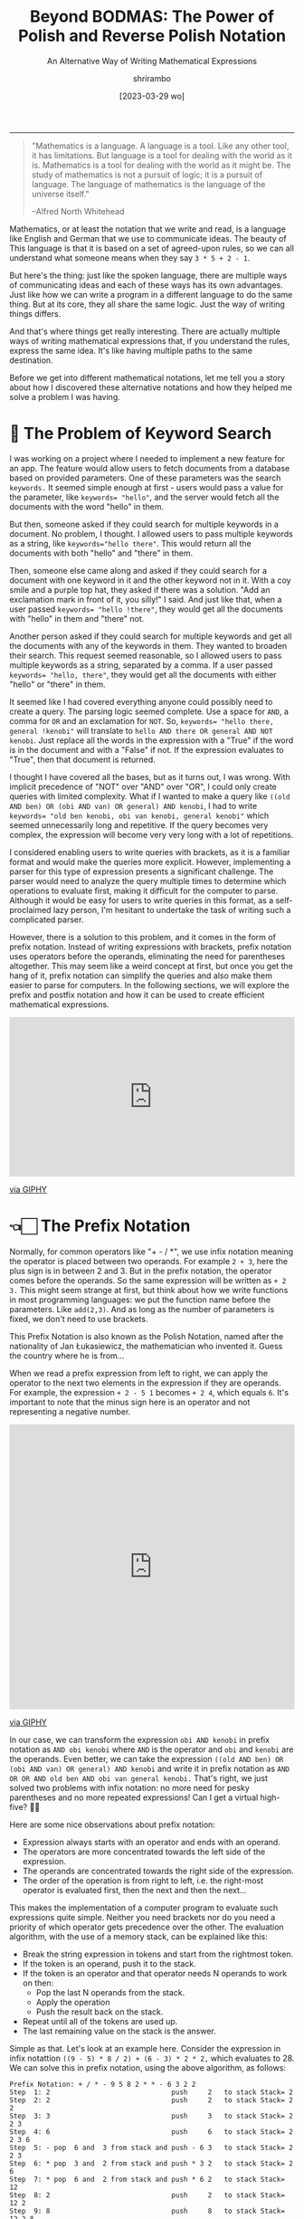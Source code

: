 #+TITLE: Beyond BODMAS: The Power of Polish and Reverse Polish Notation
#+SUBTITLE: An Alternative Way of Writing Mathematical Expressions
#+DATE: [2023-03-29 wo]
#+AUTHOR: shrirambo
#+DESCRIPTION: Polish and Reverse Polish notation uses operators in prefix and postfix instead of the usual infix sense, making it easier to implement computer programs to parse and solve these mathematical expressions
#+KEYWORDS: notation, polish notation, reverse polish notation, postfix, prefix, infix, maths, mathematical, expressions
#+OPTIONS: tex:t toc:nil
------

#+begin_quote
"Mathematics is a language. A language is a tool. Like any other tool, it has limitations. But language is a tool for dealing with the world as it is. Mathematics is a tool for dealing with the world as it might be. The study of mathematics is not a pursuit of logic; it is a pursuit of language. The language of mathematics is the language of the universe itself."

--Alfred North Whitehead
#+end_quote

Mathematics, or at least the notation that we write and read, is a language like English and German that we use to communicate ideas. The beauty of This language is that it is based on a set of agreed-upon rules, so we can all understand what someone means when they say ~3 * 5 + 2 - 1~.

But here's the thing: just like the spoken language, there are multiple ways of communicating ideas and each of these ways has its own advantages. Just like how we can write a program in a different language to do the same thing. But at its core, they all share the same logic. Just the way of writing things differs.

And that's where things get really interesting. There are actually multiple ways of writing mathematical expressions that, if you understand the rules, express the same idea. It's like having multiple paths to the same destination.

Before we get into different mathematical notations, let me tell you a story about how I discovered these alternative notations and how they helped me solve a problem I was having. 

* 🔎 The Problem of Keyword Search

I was working on a project where I needed to implement a new feature for an app. The feature would allow users to fetch documents from a database based on provided parameters. One of these parameters was the search ~keywords.~ It seemed simple enough at first - users would pass a value for the parameter, like ~keywords= "hello"~, and the server would fetch all the documents with the word "hello" in them.

But then, someone asked if they could search for multiple keywords in a document. No problem, I thought. I allowed users to pass multiple keywords as a string, like ~keywords="hello there"~. This would return all the documents with both "hello" and "there" in them.

Then, someone else came along and asked if they could search for a document with one keyword in it and the other keyword not in it. With a coy smile and a purple top hat, they asked if there was a solution. "Add an exclamation mark in front of it, you silly!" I said. And just like that, when a user passed ~keywords= "hello !there"~, they would get all the documents with "hello" in them and "there" not.

Another person asked if they could search for multiple keywords and get all the documents with any of the keywords in them. They wanted to broaden their search. This request seemed reasonable, so I allowed users to pass multiple keywords as a string, separated by a comma. If a user passed ~keywords= "hello, there"~, they would get all the documents with either "hello" or "there" in them.

It seemed like I had covered everything anyone could possibly need to create a query. The parsing logic seemed complete. Use a space for ~AND~, a comma for ~OR~ and an exclamation for ~NOT~. So, ~keywords= "hello there, general !kenobi"~ will translate to ~hello AND there OR general AND NOT kenobi~. Just replace all the words in the expression with a "True" if the word is in the document and with a "False" if not. If the expression evaluates to "True", then that document is returned.

I thought I have covered all the bases, but as it turns out, I was wrong. With implicit precedence of "NOT" over "AND" over "OR", I could only create queries with limited complexity. What if I wanted to make a query like  ~((old AND ben) OR (obi AND van) OR general) AND kenobi~, I had to write ~keywords= "old ben kenobi, obi van kenobi, general kenobi"~ which seemed unnecessarily long and repetitive. If the query becomes very complex, the expression will become very very long with a lot of repetitions.

I considered enabling users to write queries with brackets, as it is a familiar format and would make the queries more explicit. However, implementing a parser for this type of expression presents a significant challenge. The parser would need to analyze the query multiple times to determine which operations to evaluate first, making it difficult for the computer to parse. Although it would be easy for users to write queries in this format, as a self-proclaimed lazy person, I'm hesitant to undertake the task of writing such a complicated parser.

However, there is a solution to this problem, and it comes in the form of prefix notation. Instead of writing expressions with brackets, prefix notation uses operators before the operands, eliminating the need for parentheses altogether. This may seem like a weird concept at first, but once you get the hang of it, prefix notation can simplify the queries and also make them easier to parse for computers. In the following sections, we will explore the prefix and postfix notation and how it can be used to create efficient mathematical expressions.

#+begin_export html
<div style="width:100%;height:0;padding-bottom:56%;position:relative;"><iframe src="https://giphy.com/embed/OuePMznpbHyrw34608" width="100%" height="100%" style="position:absolute" frameBorder="0" class="giphy-embed" allowFullScreen></iframe></div><p><a href="https://giphy.com/gifs/RosannaPansino-ro-rosanna-pansino-OuePMznpbHyrw34608">via GIPHY</a></p>
#+end_export

* 👈🏻 The Prefix Notation


Normally, for common operators like "+ - / *", we use infix notation meaning the operator is placed between two operands. For example ~2 + 3~, here the plus sign is in between 2 and 3. But in the prefix notation, the operator comes before the operands. So the same expression will be written as  ~+ 2 3.~ This might seem strange at first, but think about how we write functions in most programming languages: we put the function name before the parameters. Like ~add(2,3)~. And as long as the number of parameters is fixed, we don't need to use brackets.

This Prefix Notation is also known as the Polish Notation, named after the nationality of Jan Łukasiewicz, the mathematician who invented it. Guess the country where he is from...

When we read a prefix expression from left to right, we can apply the operator to the next two elements in the expression if they are operands. For example, the expression ~+ 2 - 5 1~ becomes ~+ 2 4~, which equals ~6~. It's important to note that the minus sign here is an operator and not representing a negative number.

#+begin_export html 
<div style="width:100%;height:0;padding-bottom:100%;position:relative;"><iframe src="https://giphy.com/embed/zPbnEgxsPJOJSD3qfr" width="100%" height="100%" style="position:absolute" frameBorder="0" class="giphy-embed" allowFullScreen></iframe></div><p><a href="https://giphy.com/gifs/jk-maru-marujon-zPbnEgxsPJOJSD3qfr">via GIPHY</a></p>
#+end_export

In our case, we can transform the expression ~obi AND kenobi~ in prefix notation as ~AND obi kenobi~ where ~AND~ is the operator and ~obi~ and ~kenobi~ are the operands. Even better, we can take the expression ~((old AND ben) OR (obi AND van) OR general) AND kenobi~ and write it in prefix notation as ~AND OR OR AND old ben AND obi van general kenobi.~ That's right, we just solved two problems with infix notation: no more need for pesky parentheses and no more repeated expressions! Can I get a virtual high-five? 🙌🏼

Here are some nice observations about prefix notation:

- Expression always starts with an operator and ends with an operand.
- The operators are more concentrated towards the left side of the expression.
- The operands are concentrated towards the right side of the expression.
- The order of the operation is from right to left, i.e. the right-most operator is evaluated first, then the next and then the next...

This makes the implementation of a computer program to evaluate such expressions quite simple. Neither you need brackets nor do you need a priority of which operator gets precedence over the other. The evaluation algorithm, with the use of a memory stack, can be explained like this:

+ Break the string expression in tokens and start from the rightmost token.
+ If the token is an operand, push it to the stack.
+ If the token is an operator and that operator needs N operands to work on then:
  + Pop the last N operands from the stack.
  + Apply the operation
  + Push the result back on the stack.
+ Repeat until all of the tokens are used up.
+ The last remaining value on the stack is the answer.
  
Simple as that. Let's look at an example here. Consider the expression in infix notattion ~((9 - 5) * 8 / 2) + (6 - 3) * 2 * 2,~ which evaluates to 28. We can solve this in prefix notation, using the above algorithm, as follows:

#+begin_example
Prefix Notation: + / * - 9 5 8 2 * * - 6 3 2 2
Step  1: 2                              push     2   to stack Stack= 2
Step  2: 2                              push     2   to stack Stack= 2 2
Step  3: 3                              push     3   to stack Stack= 2 2 3
Step  4: 6                              push     6   to stack Stack= 2 2 3 6
Step  5: - pop  6 and  3 from stack and push - 6 3   to stack Stack= 2 2 3
Step  6: * pop  3 and  2 from stack and push * 3 2   to stack Stack= 2 6
Step  7: * pop  6 and  2 from stack and push * 6 2   to stack Stack= 12
Step  8: 2                              push     2   to stack Stack= 12 2
Step  9: 8                              push     8   to stack Stack= 12 2 8
Step 10: 5                              push     5   to stack Stack= 12 2 8 5
Step 11: 9                              push     9   to stack Stack= 12 2 8 5 9
Step 12: - pop  9 and  5 from stack and push - 9 5   to stack Stack= 12 2 8 4
Step 13: * pop  8 and  4 from the stack and push * 8 4   to stack Stack= 12 2 32
Step 14: / pop 20 and  2 from the stack and push / 20 2  to stack Stack= 12 16
Step 15: + pop 12 and 16 from stack and push + 12 16 to stack Stack= 28
#+end_example

Simple as that. If we have to implement an algo for infix notation, we would have to go over the whole expression back and forth to find the operator with the highest precedence to evaluate before the rest (based on the famous *BODMAS* rule). It will be way more complicated to implement this using a memory stack. On the other hand, in the prefix notation; we go over the expression, one token at a time, from right to left and only once. No more hidden steps. Easy peasy.

#+begin_export html
<div style="width:100%;height:0;padding-bottom:77%;position:relative;"><iframe src="https://giphy.com/embed/fWlesbav1qMk8" width="100%" height="100%" style="position:absolute" frameBorder="0" class="giphy-embed" allowFullScreen></iframe></div><p><a href="https://giphy.com/gifs/food-dairy-queen-dq-fWlesbav1qMk8">via GIPHY</a></p>
#+end_export

Now, assume that we want to extend the above expression and add ~+ * 2 3 1~ to it. In that case we can prepend a ~+ + * 2 3 1~ to the original expression resulting in ~+ + * 2 3 1 + / * - 9 5 8 2 * * - 6 3 2 2~. And as we are evaluating it from right to left, we do not have to restart the algo even if we update the expression in the middle. We will see that in the next section, where we'll learn about *The Postfix Notation*.

* 👉🏼 The Postfix Notation

Let me introduce the hippy cousin of Polish notation, the Reverse Polish Notation. It is just Polish notation but in reverse. As opposed to the prefix notation, in postfix, we write the operator after the operands for example the infix expression ~2 + 3~ will become ~2 3 +~ in postfix. And our logical expression  ~((old AND ben) OR (obi AND van) OR general) AND kenobi~ in postfix will become ~old ben AND obi van AND OR general OR kenobi AND~. Notice that in the postfix expression

- Expression always starts with an operand and ends with an operator.
- The operators are more concentrated towards the right side of the expression.
- The operands are concentrated towards the left side of the expression.
- The order of evaluation of operators is from left to right.
  
Left to right!!! Makes more sense now. We also read left to right (in most languages). Exactly the reverse of prefix notation. There is a reason it is called Reverse Polish Notation. The algorithm to evaluate postfix expression is very similar to that of prefix expression, just  reverse the order:

+ Break the string expression in tokens and start from the left.
+ The rest is the same as before 😉

Let us look at the same example of infix expression ~((9 - 5) * 8 / 2) + (6 - 3) * 2 * 2~ and solve it in postfix:

#+begin_example
Prefix Notation: 9 5 - 8 * 2 / 6 3 - 2 * 2 * +
Step  1: 9                              push     9   to stack Stack= 9       #Like step 11 
Step  2: 5                              push     5   to stack Stack= 9 5     #Like step 10
Step  3: - pop  9 and  5 from stack and push - 9 5   to stack Stack= 4       #Like step 12
Step  4: 8                              push     8   to stack Stack= 4 8     #Like step 9
Step  5: * pop  8 and  4 from stack and push * 8 4   to stack Stack= 32      #Like step 13
Step  6: 2                              push     2   to stack Stack= 32 2    #Like step 8
Step  7: / pop 32 and  2 from stack and push / 32 2  to stack Stack= 16      #Like step 14
Step  8: 6                              push     6   to stack Stack= 16 6    #Like step 4
Step  9: 3                              push     3   to stack Stack= 16 6 3  #Like step 3
Step 10: - pop  6 and  3 from stack and push - 6 3   to stack Stack= 16 3    #Like step 5
Step 11: 2                              push     2   to stack Stack= 16 3 2  #Like step 1
Step 12: * pop  3 and  2 from stack and push * 3 2   to stack Stack= 16 6    #Like step 6
Step 13: 2                              push     2   to stack Stack= 16 6 2  #Like step 2
Step 14: * pop  6 and  2 from stack and push * 6 2   to stack Stack= 16 12   #Like step 7
Step 15: + pop 16 and 12 from stack and push + 16 12 to stack Stack= 28      #Like step 15
#+end_example

Notice how similar it is to the steps of prefix notation. Only the stack looks different and the order of operation is jumbled up. Now let's say that we already evaluated till step 14 and we want to add the expression ~2 3 * 1 +~ (i.e. ~2*3 + 1~ in infix), we just update the expression and continue our steps without having to restart:

#+begin_example
Prefix Notation: 9 5 - 8 * 2 / 6 3 - 2 * 2 * +
Step 14: * pop  6 and  2 from stack and push * 6 2   to stack Stack= 16 12
Updated Expression: 9 5 - 8 * 2 / 6 3 - 2 * 2 * + 2 3 * 1 + +
Step 15: + pop 16 and 12 from stack and push + 16 12 to stack Stack= 28
Step 16: 2                              push     2   to stack Stack= 28 2
Step 17: 3                              push     3   to stack Stack= 28 2 3
Step 18: * pop  2 and  3 from stack and push * 2 3   to stack Stack= 28 6
Step 19: 1                              push     1   to stack Stack= 28 6 1
Step 20: + pop  6 and  1 from stack and push + 6 1   to stack Stack= 28 7
Step 21: + pop 28 and  7 from stack and push + 28 7  to stack Stack= 35
#+end_example

That is the magic of prefixes and postfix notation. Super simple implementation algorithm that we can stop in the middle, update the expression and continue. But wait, there is still desert 😋.


* 🍛 Partial Application of Operators a.k.a. Currying

Did you know about the additional benefits the prefix and postfix notation have? They allow for /Currying./ Currying is a concept from functional programming that lets us apply functions (in our case operators) partially and create new functions from it. Here's an example: In prefix notation, let's define ~X = + 3~. This means that ~X~ is an operator that takes one operand and adds 3 to it. So  ~X 2~ would be equal to ~+ 3 2~ which is equal to 5. We can use ~X~ as a partially applied addition. In postfix notation, this would be written as ~X = 3 +~ and ~2 X~ would be ~2 3 +~ which is ~5~. Unfortunately, this isn't possible in infix notation. As Łukasiewicz said, prefix notation makes it easier to write and prove theorems! True that.

* 🥂 Conclusion

So, there we have it. A different way of writing mathematical expressions that:
1. Do not require any brackets.
2. Avoids repetition of terms.
3. Easy to implement parsing algorithm.
4. Easy to adapt to modification of the expression on the fly.
5. Allows partial application of operator or Currying.
6. And difficult to write and comprehend by humans. Wait. Noooooooo.
   
Our human brains have become so accustomed to using brackets in math expressions that it would be difficult to switch to prefix or postfix notations overnight. After all, the majority of the world uses infix notation, and it's what most people are comfortable with. It's intuitive and easier to understand, especially for those without a strong math background. So for my use case, instead of forcing users to adopt postfix or prefix notation, we can stick to the infix notation but without brackets. That way it will be easier for users to understand and write and simple for computers to parse. The only downside is that the user has to write a query in an expanded form. I guess that is okay. We cannot have our cake and eat it too.

Speaking of eating, I'm trying to decide what to eat for dinner tonight. The restaurant next to my house serves and and and burgers fries milkshakes not and salads sushi 😉

